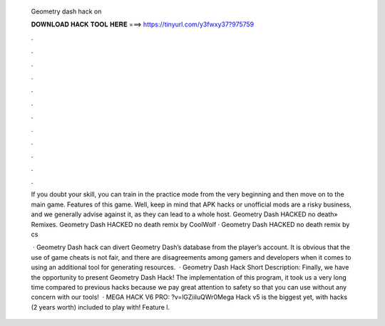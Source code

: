   Geometry dash hack on
  
  
  
  𝐃𝐎𝐖𝐍𝐋𝐎𝐀𝐃 𝐇𝐀𝐂𝐊 𝐓𝐎𝐎𝐋 𝐇𝐄𝐑𝐄 ===> https://tinyurl.com/y3fwxy37?975759
  
  
  
  .
  
  
  
  .
  
  
  
  .
  
  
  
  .
  
  
  
  .
  
  
  
  .
  
  
  
  .
  
  
  
  .
  
  
  
  .
  
  
  
  .
  
  
  
  .
  
  
  
  .
  
  If you doubt your skill, you can train in the practice mode from the very beginning and then move on to the main game. Features of this game. Well, keep in mind that APK hacks or unofficial mods are a risky business, and we generally advise against it, as they can lead to a whole host. Geometry Dash HACKED no death» Remixes. Geometry Dash HACKED no death remix by CoolWolf · Geometry Dash HACKED no death remix by cs
  
   · Geometry Dash hack can divert Geometry Dash’s database from the player’s account. It is obvious that the use of game cheats is not fair, and there are disagreements among gamers and developers when it comes to using an additional tool for generating resources.  · Geometry Dash Hack Short Description: Finally, we have the opportunity to present Geometry Dash Hack! The implementation of this program, it took us a very long time compared to previous hacks because we pay great attention to safety so that you can use without any concern with our tools!  · MEGA HACK V6 PRO: ?v=lGZiiIuQWr0Mega Hack v5 is the biggest yet, with hacks (2 years worth) included to play with! Feature l.
